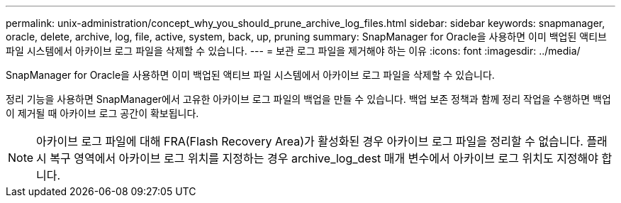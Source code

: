 ---
permalink: unix-administration/concept_why_you_should_prune_archive_log_files.html 
sidebar: sidebar 
keywords: snapmanager, oracle, delete, archive, log, file, active, system, back, up, pruning 
summary: SnapManager for Oracle을 사용하면 이미 백업된 액티브 파일 시스템에서 아카이브 로그 파일을 삭제할 수 있습니다. 
---
= 보관 로그 파일을 제거해야 하는 이유
:icons: font
:imagesdir: ../media/


[role="lead"]
SnapManager for Oracle을 사용하면 이미 백업된 액티브 파일 시스템에서 아카이브 로그 파일을 삭제할 수 있습니다.

정리 기능을 사용하면 SnapManager에서 고유한 아카이브 로그 파일의 백업을 만들 수 있습니다. 백업 보존 정책과 함께 정리 작업을 수행하면 백업이 제거될 때 아카이브 로그 공간이 확보됩니다.


NOTE: 아카이브 로그 파일에 대해 FRA(Flash Recovery Area)가 활성화된 경우 아카이브 로그 파일을 정리할 수 없습니다. 플래시 복구 영역에서 아카이브 로그 위치를 지정하는 경우 archive_log_dest 매개 변수에서 아카이브 로그 위치도 지정해야 합니다.
